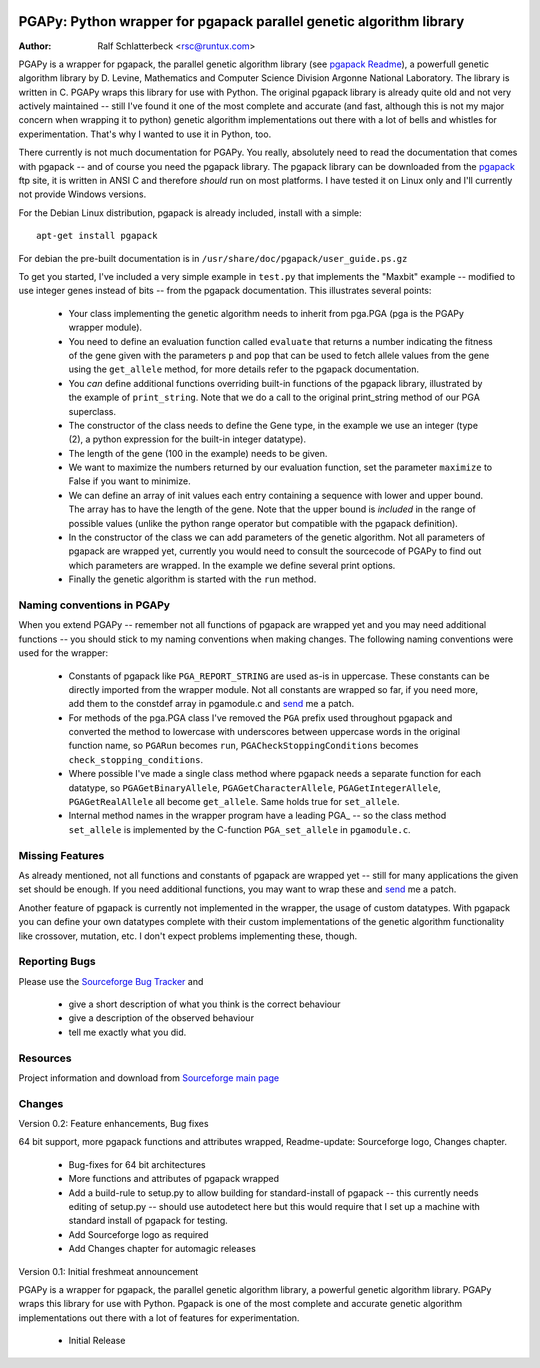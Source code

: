 .. image:: http://sflogo.sourceforge.net/sflogo.php?group_id=152022&type=7
    :height: 62
    :width: 210
    :alt: SourceForge.net Logo
    :target: http://sourceforge.net/projects/pgapy/

PGAPy: Python wrapper for pgapack parallel genetic algorithm library
====================================================================

:Author: Ralf Schlatterbeck <rsc@runtux.com>

PGAPy is a wrapper for pgapack, the parallel genetic algorithm library
(see `pgapack Readme`_), a powerfull genetic algorithm library by
D. Levine, Mathematics and Computer Science Division Argonne National
Laboratory. The library is written in C. PGAPy wraps this library for
use with Python. The original pgapack library is already quite old and
not very actively maintained -- still I've found it one of the most
complete and accurate (and fast, although this is not my major concern
when wrapping it to python) genetic algorithm implementations out there
with a lot of bells and whistles for experimentation. That's why I
wanted to use it in Python, too.

There currently is not much documentation for PGAPy.
You really, absolutely need to read the documentation that comes
with pgapack -- and of course you need the pgapack library.
The pgapack library can be downloaded from the pgapack_ ftp site, it is
written in ANSI C and therefore *should* run on most platforms. I have
tested it on Linux only and I'll currently not provide Windows versions.

.. _`pgapack Readme`: ftp://info.mcs.anl.gov/pub/pgapack/README
.. _pgapack:          ftp://info.mcs.anl.gov/pub/pgapack

For the Debian Linux distribution, pgapack is already included, install
with a simple::

 apt-get install pgapack

For debian the pre-built documentation is in
``/usr/share/doc/pgapack/user_guide.ps.gz``

To get you started,
I've included a very simple example in ``test.py`` that implements the
"Maxbit" example -- modified to use integer genes instead of bits --
from the pgapack documentation. This illustrates several points:

 - Your class implementing the genetic algorithm needs to inherit from
   pga.PGA (pga is the PGAPy wrapper module).
 - You need to define an evaluation function called ``evaluate`` that
   returns a number indicating the fitness of the gene given with the
   parameters ``p`` and ``pop`` that can be used to fetch allele values from
   the gene using the ``get_allele`` method, for more details refer to the
   pgapack documentation.
 - You *can* define additional functions overriding built-in functions
   of the pgapack library, illustrated by the example of
   ``print_string``.
   Note that we do a call to the original print_string method of our
   PGA superclass.
 - The constructor of the class needs to define the Gene type, in the
   example we use an integer (type (2), a python expression for the
   built-in integer datatype).
 - The length of the gene (100 in the example) needs to be given.
 - We want to maximize the numbers returned by our evaluation function,
   set the parameter ``maximize`` to False if you want to minimize.
 - We can define an array of init values each entry containing a sequence
   with lower and upper bound. The array has to have the length of the
   gene. Note that the upper bound is *included* in the range of
   possible values (unlike the python range operator but compatible with
   the pgapack definition).
 - In the constructor of the class we can add parameters of the genetic
   algorithm. Not all parameters of pgapack are wrapped yet, currently
   you would need to consult the sourcecode of PGAPy to find out which
   parameters are wrapped. In the example we define several print
   options.
 - Finally the genetic algorithm is started with the ``run`` method.

Naming conventions in PGAPy
---------------------------

When you extend PGAPy -- remember not all functions of pgapack are
wrapped yet and you may need additional functions -- you should stick to
my naming conventions when making changes.
The following naming conventions were used for the wrapper:

 - Constants of pgapack like ``PGA_REPORT_STRING`` are used as-is in
   uppercase. These constants can be directly imported from the wrapper
   module. Not all constants are wrapped so far, if you need more, add
   them to the constdef array in pgamodule.c and send_ me a patch.
 - For methods of the pga.PGA class I've removed the ``PGA`` prefix used
   throughout pgapack and converted the method to lowercase with
   underscores between uppercase words in the original function name, so
   ``PGARun`` becomes ``run``, ``PGACheckStoppingConditions`` becomes
   ``check_stopping_conditions``.
 - Where possible I've made a single class method where pgapack needs a
   separate function for each datatype, so ``PGAGetBinaryAllele``,
   ``PGAGetCharacterAllele``, ``PGAGetIntegerAllele``, ``PGAGetRealAllele`` all
   become ``get_allele``. Same holds true for ``set_allele``.
 - Internal method names in the wrapper program have a leading PGA\_ --
   so the class method ``set_allele`` is implemented by the C-function
   ``PGA_set_allele`` in ``pgamodule.c``.

Missing Features
----------------
As already mentioned, not all functions and constants of pgapack are
wrapped yet -- still for many applications the given set should be
enough. If you need additional functions, you may want to wrap these and
send_ me a patch.

Another feature of pgapack is currently not implemented in the wrapper,
the usage of custom datatypes. With pgapack you can define your own
datatypes complete with their custom implementations of the genetic
algorithm functionality like crossover, mutation, etc. I don't expect
problems implementing these, though.

Reporting Bugs
--------------
Please use the `Sourceforge Bug Tracker`_ and

 - give a short description of what you think is the correct behaviour
 - give a description of the observed behaviour
 - tell me exactly what you did.

.. _`Sourceforge Bug Tracker`:
    http://sourceforge.net/tracker/?group_id=152022&atid=782852
.. _send: mailto:rsc@runtux.com

Resources
---------

Project information and download from `Sourceforge main page`_

.. _`Sourceforge main page`: http://sourceforge.net/projects/pgapy/

Changes
-------

Version 0.2: Feature enhancements, Bug fixes

64 bit support, more pgapack functions and attributes wrapped,
Readme-update: Sourceforge logo, Changes chapter.

 - Bug-fixes for 64 bit architectures
 - More functions and attributes of pgapack wrapped
 - Add a build-rule to setup.py to allow building for standard-install
   of pgapack -- this currently needs editing of setup.py -- should use
   autodetect here but this would require that I set up a machine with
   standard install of pgapack for testing.
 - Add Sourceforge logo as required
 - Add Changes chapter for automagic releases

Version 0.1: Initial freshmeat announcement

PGAPy is a wrapper for pgapack, the parallel genetic algorithm library,
a powerful genetic algorithm library. PGAPy wraps this library for use
with Python. Pgapack is one of the most complete and accurate genetic
algorithm implementations out there with a lot of features for
experimentation.

 - Initial Release
